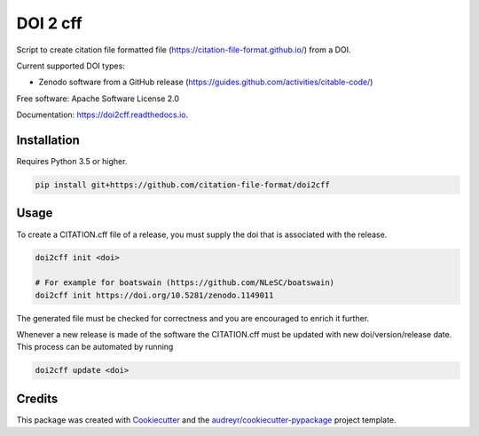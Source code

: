 =========
DOI 2 cff
=========


.. image:: https://travis-ci.org/citation-file-format/doi2cff.svg?branch=master
    :target: https://travis-ci.org/citation-file-format/doi2cff

.. image:: https://readthedocs.org/projects/doi2cff/badge/?version=latest
        :target: https://doi2cff.readthedocs.io/en/latest/?badge=latest
        :alt: Documentation Status

.. image:: https://sonarcloud.io/api/project_badges/measure?project=doi2cff&metric=alert_status
       :target: https://sonarcloud.io/dashboard?id=doi2cff
       :alt: SonarCloud quality gate

.. image:: https://sonarcloud.io/api/project_badges/measure?project=doi2cff&metric=coverage
       :target: https://sonarcloud.io/api/project_badges/measure?project=doi2cff&metric=coverage
       :alt: SonarCloud coverage

.. image:: https://zenodo.org/badge/DOI/10.5281/zenodo.1206048.svg
   :target: https://doi.org/10.5281/zenodo.1206048

Script to create citation file formatted file (https://citation-file-format.github.io/) from a DOI.

Current supported DOI types:

* Zenodo software from a GitHub release (https://guides.github.com/activities/citable-code/)

Free software: Apache Software License 2.0

Documentation: https://doi2cff.readthedocs.io.

Installation
------------

Requires Python 3.5 or higher.

.. code-block:: bash

    pip install git+https://github.com/citation-file-format/doi2cff

Usage
-----

To create a CITATION.cff file of a release, you must supply the doi that is associated with the release.

.. code-block:: bash

   doi2cff init <doi>

   # For example for boatswain (https://github.com/NLeSC/boatswain)
   doi2cff init https://doi.org/10.5281/zenodo.1149011

The generated file must be checked for correctness and you are encouraged to enrich it further.

Whenever a new release is made of the software the CITATION.cff must be updated with new doi/version/release date.
This process can be automated by running

.. code-block:: bash

    doi2cff update <doi>

Credits
-------

This package was created with Cookiecutter_ and the `audreyr/cookiecutter-pypackage`_ project template.

.. _Cookiecutter: https://github.com/audreyr/cookiecutter
.. _`audreyr/cookiecutter-pypackage`: https://github.com/audreyr/cookiecutter-pypackage

